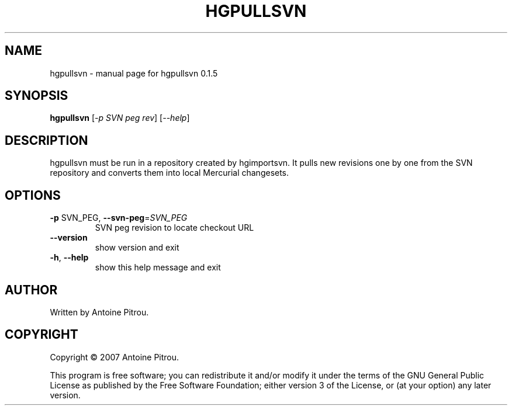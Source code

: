 .\" DO NOT MODIFY THIS FILE!  It was generated by help2man 1.36.
.TH HGPULLSVN "1" "January 2008" "hgpullsvn 0.1.5" "User Commands"
.SH NAME
hgpullsvn \- manual page for hgpullsvn 0.1.5
.SH SYNOPSIS
.B hgpullsvn
[\fI-p SVN peg rev\fR] [\fI--help\fR]
.SH DESCRIPTION
hgpullsvn must be run in a repository created by hgimportsvn. It pulls
new revisions one by one from the SVN repository and converts them into local
Mercurial changesets.
.SH OPTIONS
.TP
\fB\-p\fR SVN_PEG, \fB\-\-svn\-peg\fR=\fISVN_PEG\fR
SVN peg revision to locate checkout URL
.TP
\fB\-\-version\fR
show version and exit
.TP
\fB\-h\fR, \fB\-\-help\fR
show this help message and exit
.SH AUTHOR
Written by Antoine Pitrou.
.SH COPYRIGHT
Copyright \(co 2007 Antoine Pitrou.
.PP
This program is free software; you can redistribute it and/or
modify it under the terms of the GNU General Public License
as published by the Free Software Foundation; either version 3
of the License, or (at your option) any later version.
